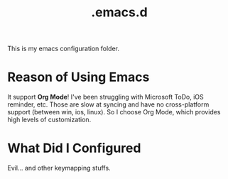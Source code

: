 #+TITLE: .emacs.d
This is my emacs configuration folder.
* Reason of Using Emacs
It support *Org Mode*! I've been struggling with Microsoft ToDo, iOS reminder, etc.
Those are slow at syncing and have no cross-platform support (between win, ios, linux).
So I choose Org Mode, which provides high levels of customization.
* What Did I Configured
Evil... and other keymapping stuffs.